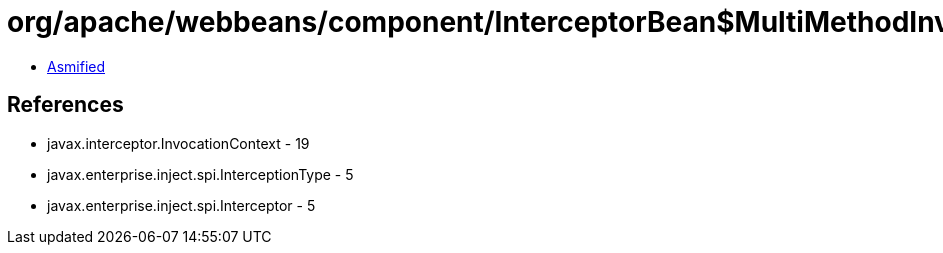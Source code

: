= org/apache/webbeans/component/InterceptorBean$MultiMethodInvocationContext.class

 - link:InterceptorBean$MultiMethodInvocationContext-asmified.java[Asmified]

== References

 - javax.interceptor.InvocationContext - 19
 - javax.enterprise.inject.spi.InterceptionType - 5
 - javax.enterprise.inject.spi.Interceptor - 5
